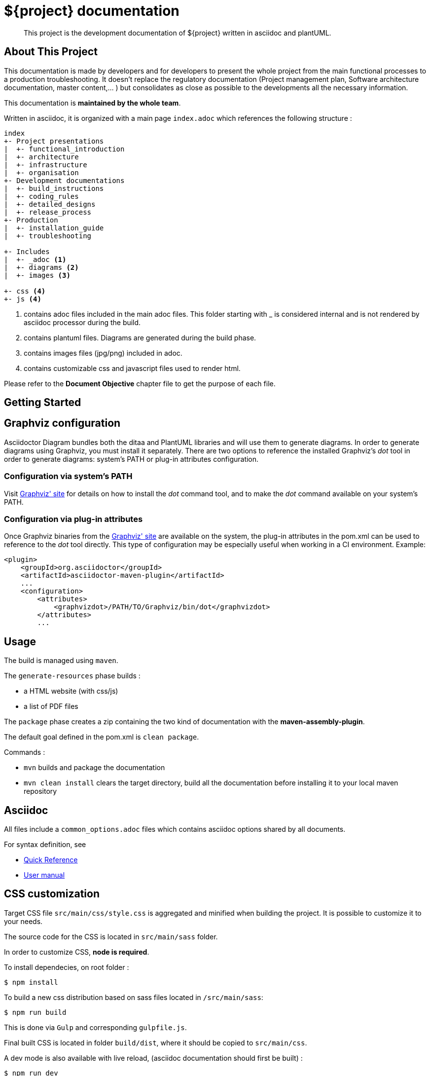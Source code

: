 = ${project} documentation

> This project is the development documentation of ${project} written in asciidoc and plantUML.

== About This Project

This documentation is made by developers and for developers to present the whole project from the main functional processes to a production troubleshooting. It doesn't replace the regulatory documentation (Project management plan, Software architecture documentation, master content,... ) but consolidates as close as possible to the developments all the necessary information.

This documentation is *maintained by the whole team*.

Written in asciidoc, it is organized with a main page `index.adoc` which references the following structure :

```
index
+- Project presentations
|  +- functional_introduction
|  +- architecture
|  +- infrastructure
|  +- organisation
+- Development documentations
|  +- build_instructions
|  +- coding_rules
|  +- detailed_designs
|  +- release_process
+- Production
|  +- installation_guide
|  +- troubleshooting

+- Includes
|  +- _adoc <1>
|  +- diagrams <2>
|  +- images <3>

+- css <4>
+- js <4>

```
<1> contains adoc files included in the main adoc files. This folder starting with _ is considered internal and is not rendered by asciidoc processor during the build.
<2> contains plantuml files. Diagrams are generated during the build phase.
<3> contains images files (jpg/png) included in adoc.
<4> contains customizable css and javascript files used to render html.

Please refer to the *Document Objective* chapter file to get the purpose of each file.

== Getting Started

== Graphviz configuration
Asciidoctor Diagram bundles both the ditaa and PlantUML libraries and will use them to generate diagrams.
In order to generate diagrams using Graphviz, you must install it separately.
There are two options to reference the installed Graphviz's _dot_ tool in order to generate diagrams: system's PATH or plug-in attributes configuration.

=== Configuration via system's PATH
Visit link:http://www.graphviz.org/[Graphviz' site] for details on how to install the _dot_ command tool, and to make the _dot_ command available on your system's PATH.

=== Configuration via plug-in attributes
Once Graphviz binaries from the link:http://www.graphviz.org/[Graphviz' site] are available on the system, the plug-in attributes in the pom.xml can be used to reference to the _dot_ tool directly.
This type of configuration may be especially useful when working in a CI environment.
Example:

[source,xml]
----
<plugin>
    <groupId>org.asciidoctor</groupId>
    <artifactId>asciidoctor-maven-plugin</artifactId>
    ...
    <configuration>
        <attributes>
            <graphvizdot>/PATH/TO/Graphviz/bin/dot</graphvizdot>
        </attributes>
        ...
----

== Usage

The build is managed using `maven`. 

The `generate-resources` phase builds :

- a HTML website (with css/js)
- a list of PDF files

The `package` phase creates a zip containing the two kind of documentation with the *maven-assembly-plugin*.

The default goal defined in the pom.xml is `clean package`.

Commands :

- `mvn` builds and package the documentation
- `mvn clean install` clears the target directory, build all the documentation before installing it to your local maven repository 

== Asciidoc

All files include a `common_options.adoc` files which contains asciidoc options shared by all documents.

For syntax definition, see 

- https://asciidoctor.org/docs/asciidoc-syntax-quick-reference/[Quick Reference] 
- https://asciidoctor.org/docs/user-manual/[User manual]

== CSS customization

Target CSS file `src/main/css/style.css` is aggregated and minified when building the project. It is possible to customize it to your needs.

The source code for the CSS is located in `src/main/sass` folder.

In order to customize CSS, *node is required*.

To install dependecies, on root folder : 

 $ npm install
 
To build a new css distribution based on sass files located in `/src/main/sass`:
 
 $ npm run build
 
This is done via `Gulp` and corresponding `gulpfile.js`.

Final built CSS is located in folder `build/dist`, where it should be copied to  `src/main/css`.

A dev mode is also available with live reload, (asciidoc documentation should first be built) :

 $ npm run dev

== PlantUML diagrams

See the https://plantuml.com/[PlanUml official website] for syntax definition and use an https://www.planttext.com/[Online generator] to quickly create diagrams.